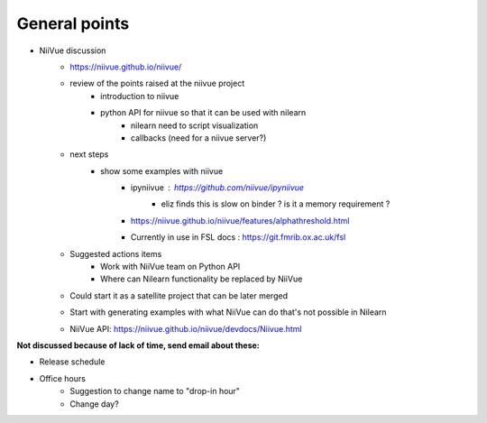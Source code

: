 General points
--------------

- NiiVue discussion
    - https://niivue.github.io/niivue/
    - review of the points raised at the niivue project
        - introduction to niivue
        - python API for niivue so that it can be used with nilearn
            - nilearn need to script visualization
            - callbacks (need for a niivue server?)
    - next steps
        - show some examples with niivue
            - ipyniivue : https://github.com/niivue/ipyniivue
                - eliz finds this is slow on binder ? is it a memory requirement ?
            - https://niivue.github.io/niivue/features/alphathreshold.html
            - Currently in use in FSL docs : https://git.fmrib.ox.ac.uk/fsl
    - Suggested actions items
        - Work with NiiVue team on Python API
        - Where can Nilearn functionality be replaced by NiiVue
    - Could start it as a satellite project that can be later merged
    - Start with generating examples with what NiiVue can do that's not possible in Nilearn
    - NiiVue API: https://niivue.github.io/niivue/devdocs/Niivue.html

**Not discussed because of lack of time, send email about these:**

- Release schedule
- Office hours
    - Suggestion to change name to "drop-in hour"
    - Change day?
